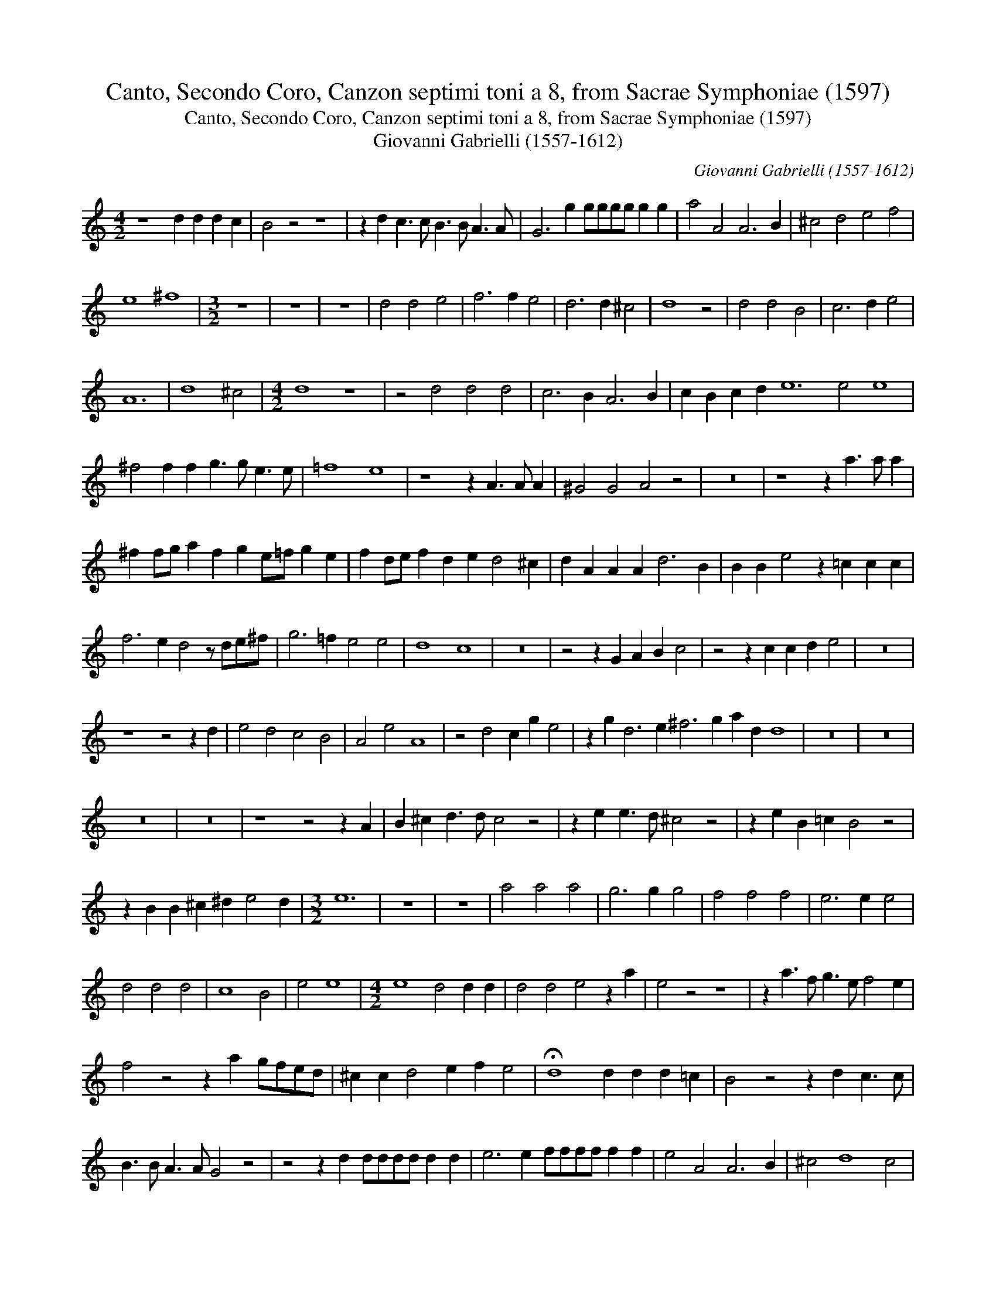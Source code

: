 X:1
T:Canto, Secondo Coro, Canzon septimi toni a 8, from Sacrae Symphoniae (1597)
T:Canto, Secondo Coro, Canzon septimi toni a 8, from Sacrae Symphoniae (1597)
T:Giovanni Gabrielli (1557-1612)
C:Giovanni Gabrielli (1557-1612)
L:1/8
M:4/2
K:C
V:1 treble 
V:1
 z8 d2 d2 d2 c2 | B4 z4 z8 | z2 d2 c3 c B3 B A3 A | G6 g2 gggg g2 g2 | a4 A4 A6 B2 | ^c4 d4 e4 f4 | %6
 e8 ^f8 |[M:3/2] z12 | z12 | z12 | d4 d4 e4 | f6 f2 e4 | d6 d2 ^c4 | d8 z4 | d4 d4 B4 | c6 d2 e4 | %16
 A12 | d8 ^c4 |[M:4/2] d8 z8 | z4 d4 d4 d4 | c6 B2 A6 B2 | c2 B2 c2 d2 e12 e4 e8 | %22
 ^f4 f2 f2 g3 g e3 e | =f8 e8 | z8 z2 A3 A A2 | ^G4 G4 A4 z4 | z16 | z8 z2 a3 a a2 | %28
 ^f2 fg a2 f2 g2 e=f g2 e2 | f2 de f2 d2 e2 d4 ^c2 | d2 A2 A2 A2 d6 B2 | B2 B2 e4 z2 =c2 c2 c2 | %32
 f6 e2 d4 z de^f | g6 =f2 e4 e4 | d8 c8 | z16 | z4 z2 G2 A2 B2 c4 | z4 z2 c2 c2 d2 e4 | z16 | %39
 z8 z4 z2 d2 | e4 d4 c4 B4 | A4 e4 A8 | z4 d4 c2 g2 e4 | z2 g2 d6 e2 ^f6 g2 a2 d2 d8 | z16 | z16 | %46
 z16 | z16 | z8 z4 z2 A2 | B2 ^c2 d3 d c4 z4 | z2 e2 e3 d ^c4 z4 | z2 e2 B2 =c2 B4 z4 | %52
 z2 B2 B2 ^c2 ^d2 e4 d2 |[M:3/2] e12 | z12 | z12 | a4 a4 a4 | g6 g2 g4 | f4 f4 f4 | e6 e2 e4 | %60
 d4 d4 d4 | c8 B4 | e4 e8 |[M:4/2] e8 d4 d2 d2 | d4 d4 e4 z2 a2 | e4 z4 z8 | z2 a3 f g3 e f4 e2 | %67
 f4 z4 z2 a2 gfed | ^c2 c2 d4 e2 f2 e4 | !fermata!d8 d2 d2 d2 =c2 | B4 z4 z2 d2 c3 c | %71
 B3 B A3 A G4 z4 | z4 z2 d2 dddd d2 d2 | e6 e2 ffff f2 f2 | e4 A4 A6 B2 | ^c4 d8 c4 | %76
 d4 d4 d12 d4 d8 | z4 d4 e2 e2 d2 d2 | c2 g2 edef g4 e4 | !fermata!d16 |] %80

